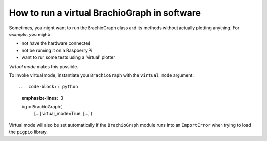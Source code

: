 .. _virtual-mode:

How to run a virtual BrachioGraph in software
---------------------------------------------

Sometimes, you might want to run the BrachioGraph class and its methods without actually plotting anything. For
example, you might:

* not have the hardware connected
* not be running it on a Raspberry Pi
* want to run some tests using a 'virtual' plotter

*Virtual mode* makes this possible.

To invoke virtual mode, instantiate your ``BrachioGraph`` with the ``virtual_mode`` argument::

..  code-block:: python
    :emphasize-lines: 3

    bg = BrachioGraph(
       [...]
       virtual_mode=True,
       [...]
       )

Virtual mode will also be set automatically if the ``BrachioGraph`` module runs into an ``ImportError`` when trying
to load the ``pigpio`` library.
